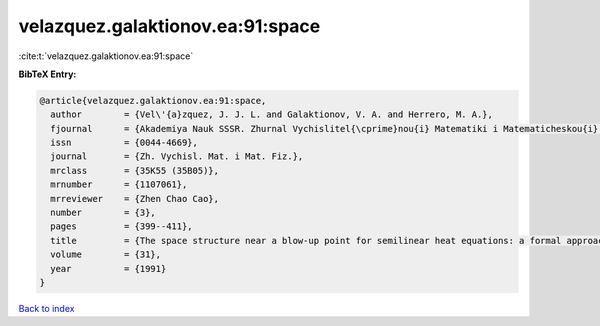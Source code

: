 velazquez.galaktionov.ea:91:space
=================================

:cite:t:`velazquez.galaktionov.ea:91:space`

**BibTeX Entry:**

.. code-block:: bibtex

   @article{velazquez.galaktionov.ea:91:space,
     author        = {Vel\'{a}zquez, J. J. L. and Galaktionov, V. A. and Herrero, M. A.},
     fjournal      = {Akademiya Nauk SSSR. Zhurnal Vychislitel{\cprime}nou{i} Matematiki i Matematicheskou{i} Fiziki},
     issn          = {0044-4669},
     journal       = {Zh. Vychisl. Mat. i Mat. Fiz.},
     mrclass       = {35K55 (35B05)},
     mrnumber      = {1107061},
     mrreviewer    = {Zhen Chao Cao},
     number        = {3},
     pages         = {399--411},
     title         = {The space structure near a blow-up point for semilinear heat equations: a formal approach},
     volume        = {31},
     year          = {1991}
   }

`Back to index <../By-Cite-Keys.html>`_
